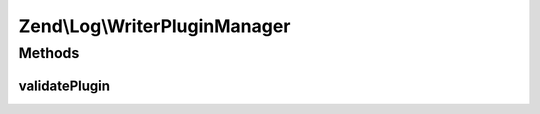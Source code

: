 .. Log/WriterPluginManager.php generated using docpx on 01/30/13 03:32am


Zend\\Log\\WriterPluginManager
==============================

Methods
+++++++

validatePlugin
--------------

.. function:: validatePlugin()


    Validate the plugin
    
    Checks that the writer loaded is an instance of Writer\WriterInterface.

    :param mixed: 

    :rtype: void 

    :throws: Exception\InvalidArgumentException if invalid



